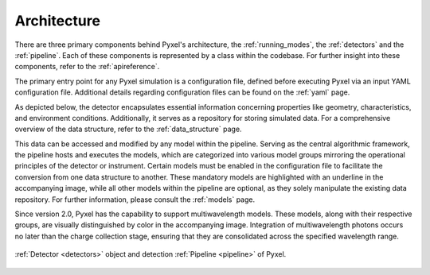 .. _architecture:

============
Architecture
============

There are three primary components behind Pyxel's architecture,
the :ref:`running_modes`, the :ref:`detectors` and the :ref:`pipeline`.
Each of these components is represented by a class within the codebase.
For further insight into these components, refer to the :ref:`apireference`.

The primary entry point for any Pyxel simulation is a configuration file, defined before executing Pyxel via
an input YAML configuration file. Additional details regarding configuration files can be found on the :ref:`yaml` page.

As depicted below, the detector encapsulates essential information concerning properties like geometry, characteristics,
and environment conditions. Additionally, it serves as a repository for storing simulated data.
For a comprehensive overview of the data structure, refer to the :ref:`data_structure` page.

This data can be accessed and modified by any model within the pipeline. Serving as the central algorithmic framework,
the pipeline hosts and executes the models, which are categorized into various model groups mirroring the operational
principles of the detector or instrument. Certain models must be enabled in the configuration file to facilitate the
conversion from one data structure to another. These mandatory models are highlighted with an underline in
the accompanying image, while all other models within the pipeline are optional, as they solely manipulate the existing
data repository. For further information, please consult the :ref:`models` page.

Since version 2.0, Pyxel has the capability to support multiwavelength models. These models, along with their
respective groups, are visually distinguished by color in the accompanying image. Integration of multiwavelength photons
occurs no later than the charge collection stage, ensuring that they are consolidated across the specified wavelength
range.

.. figure:: _static/architecture.png
    :width: 800px
    :alt: architecture
    :align: center

    :ref:`Detector <detectors>` object and detection :ref:`Pipeline <pipeline>` of Pyxel.
